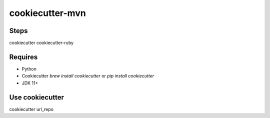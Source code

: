 cookiecutter-mvn
========================
Steps
--------
cookiecutter cookiecutter-ruby

Requires
--------

* Python
* Cookiecutter `brew install cookiecutter` or `pip install cookiecutter`
* JDK 11+

Use cookiecutter
----------------------------

cookiecutter url_repo

